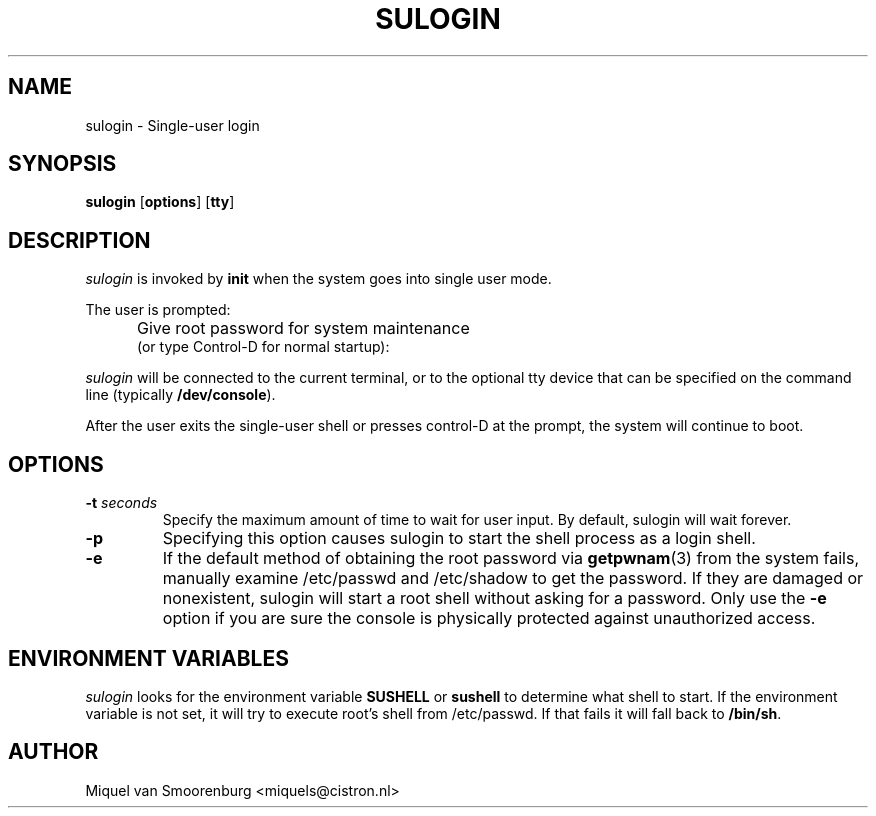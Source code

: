 '\" -*- coding: UTF-8 -*-
.\" Copyright (C) 1998-2006 Miquel van Smoorenburg.
.\"
.\" This program is free software; you can redistribute it and/or modify
.\" it under the terms of the GNU General Public License as published by
.\" the Free Software Foundation; either version 2 of the License, or
.\" (at your option) any later version.
.\"
.\" This program is distributed in the hope that it will be useful,
.\" but WITHOUT ANY WARRANTY; without even the implied warranty of
.\" MERCHANTABILITY or FITNESS FOR A PARTICULAR PURPOSE.  See the
.\" GNU General Public License for more details.
.\"
.\" You should have received a copy of the GNU General Public License
.\" along with this program; if not, write to the Free Software
.\" Foundation, Inc., 51 Franklin Street, Fifth Floor, Boston, MA 02110-1301 USA
.\"
.TH SULOGIN 8 "28 Feb 2012" "" "Linux System Administrator's Manual"
.SH NAME
sulogin \- Single-user login
.SH SYNOPSIS
.B sulogin
.RB [ options ]
.RB [ tty ]
.SH DESCRIPTION
.I sulogin
is invoked by \fBinit\fP when the system goes into single user mode.
.PP
The user is prompted:
.IP "" .5i
Give root password for system maintenance
.br
(or type Control\-D for normal startup):
.PP
\fIsulogin\fP will be connected to the current terminal, or to the
optional tty device that can be specified on the command line
(typically \fB/dev/console\fP).
.PP
After the user exits the single-user shell or presses control\-D at the
prompt, the system will continue to boot.
.SH OPTIONS
.IP "\fB\-t \fIseconds\fP"
Specify the maximum amount of time to wait for user input. By default,
sulogin will wait forever.
.IP "\fB\-p\fP"
Specifying this option causes sulogin to start the shell process as a
login shell.
.IP "\fB\-e\fP"
If the default method of obtaining the root password via \fBgetpwnam\fP(3) from
the system fails, manually examine /etc/passwd and /etc/shadow to get the
password. If they are damaged or nonexistent, sulogin will start a root shell
without asking for a password. Only use the \fB\-e\fP option if you are sure
the console is physically protected against unauthorized access.
.SH ENVIRONMENT VARIABLES
\fIsulogin\fP looks for the environment variable \fBSUSHELL\fP or
\fBsushell\fP to determine what shell to start. If the environment variable
is not set, it will try to execute root's shell from /etc/passwd. If that
fails it will fall back to \fB/bin/sh\fP.
.SH AUTHOR
Miquel van Smoorenburg <miquels@cistron.nl>
